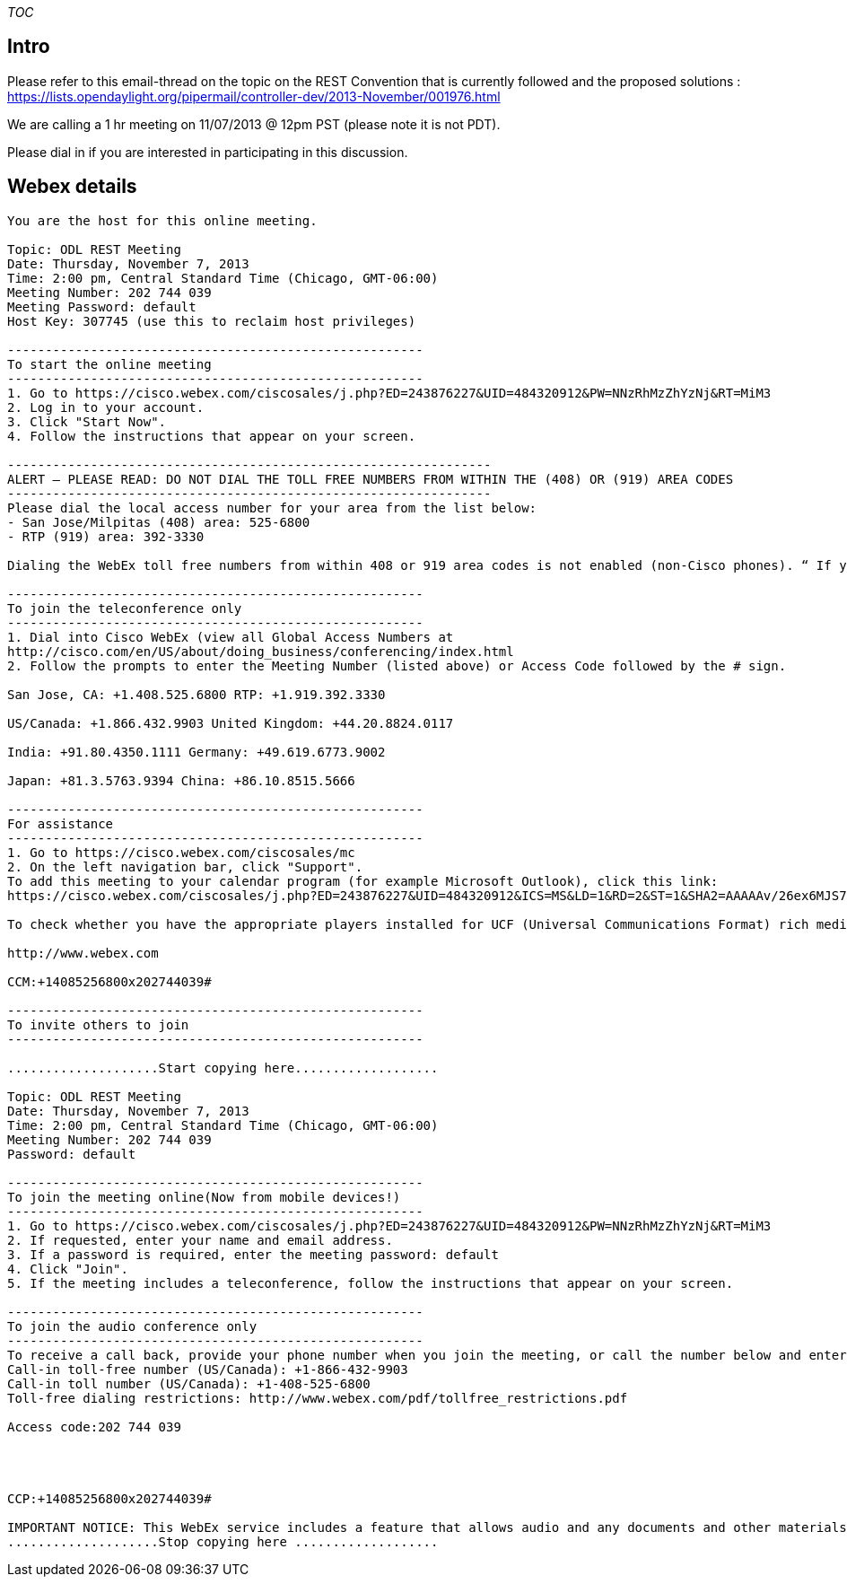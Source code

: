 __TOC__

[[intro]]
== Intro

Please refer to this email-thread on the topic on the REST Convention
that is currently followed and the proposed solutions :
https://lists.opendaylight.org/pipermail/controller-dev/2013-November/001976.html

We are calling a 1 hr meeting on 11/07/2013 @ 12pm PST (please note it
is not PDT).

Please dial in if you are interested in participating in this
discussion.

[[webex-details]]
== Webex details

-----------------------------------------------------------------------------------------------------------------------------------------------------------------------------------------------------------------------------------------------------------------------------------------------------------------------------------------------------------------------------------------------------------------------------------------------------------------------------------------------
You are the host for this online meeting. 

Topic: ODL REST Meeting 
Date: Thursday, November 7, 2013 
Time: 2:00 pm, Central Standard Time (Chicago, GMT-06:00) 
Meeting Number: 202 744 039 
Meeting Password: default 
Host Key: 307745 (use this to reclaim host privileges) 

------------------------------------------------------- 
To start the online meeting 
------------------------------------------------------- 
1. Go to https://cisco.webex.com/ciscosales/j.php?ED=243876227&UID=484320912&PW=NNzRhMzZhYzNj&RT=MiM3 
2. Log in to your account. 
3. Click "Start Now". 
4. Follow the instructions that appear on your screen. 

---------------------------------------------------------------- 
ALERT – PLEASE READ: DO NOT DIAL THE TOLL FREE NUMBERS FROM WITHIN THE (408) OR (919) AREA CODES 
---------------------------------------------------------------- 
Please dial the local access number for your area from the list below: 
- San Jose/Milpitas (408) area: 525-6800 
- RTP (919) area: 392-3330 

Dialing the WebEx toll free numbers from within 408 or 919 area codes is not enabled (non-Cisco phones). “ If you dial the toll-free numbers within the 408 or 919 area codes you will be instructed to hang up and dial the local access number.” Please use the call-back option whenever possible and otherwise dial local numbers only. The affected toll free numbers are: (866) 432-9903 for the San Jose/Milpitas area and (866) 349-3520 for the RTP area. 

------------------------------------------------------- 
To join the teleconference only 
------------------------------------------------------- 
1. Dial into Cisco WebEx (view all Global Access Numbers at 
http://cisco.com/en/US/about/doing_business/conferencing/index.html 
2. Follow the prompts to enter the Meeting Number (listed above) or Access Code followed by the # sign. 

San Jose, CA: +1.408.525.6800 RTP: +1.919.392.3330 

US/Canada: +1.866.432.9903 United Kingdom: +44.20.8824.0117 

India: +91.80.4350.1111 Germany: +49.619.6773.9002 

Japan: +81.3.5763.9394 China: +86.10.8515.5666 

------------------------------------------------------- 
For assistance 
------------------------------------------------------- 
1. Go to https://cisco.webex.com/ciscosales/mc 
2. On the left navigation bar, click "Support". 
To add this meeting to your calendar program (for example Microsoft Outlook), click this link: 
https://cisco.webex.com/ciscosales/j.php?ED=243876227&UID=484320912&ICS=MS&LD=1&RD=2&ST=1&SHA2=AAAAAv/26ex6MJS7rs6tbHgWtGBZJkfPw8N/PHEpS7oyMOgQ 

To check whether you have the appropriate players installed for UCF (Universal Communications Format) rich media files, go to https://cisco.webex.com/ciscosales/systemdiagnosis.php. 

http://www.webex.com 

CCM:+14085256800x202744039# 

------------------------------------------------------- 
To invite others to join 
------------------------------------------------------- 

....................Start copying here................... 

Topic: ODL REST Meeting 
Date: Thursday, November 7, 2013 
Time: 2:00 pm, Central Standard Time (Chicago, GMT-06:00) 
Meeting Number: 202 744 039 
Password: default 

------------------------------------------------------- 
To join the meeting online(Now from mobile devices!) 
------------------------------------------------------- 
1. Go to https://cisco.webex.com/ciscosales/j.php?ED=243876227&UID=484320912&PW=NNzRhMzZhYzNj&RT=MiM3 
2. If requested, enter your name and email address. 
3. If a password is required, enter the meeting password: default 
4. Click "Join". 
5. If the meeting includes a teleconference, follow the instructions that appear on your screen. 

------------------------------------------------------- 
To join the audio conference only 
------------------------------------------------------- 
To receive a call back, provide your phone number when you join the meeting, or call the number below and enter the access code. 
Call-in toll-free number (US/Canada): +1-866-432-9903 
Call-in toll number (US/Canada): +1-408-525-6800 
Toll-free dialing restrictions: http://www.webex.com/pdf/tollfree_restrictions.pdf 

Access code:202 744 039 




CCP:+14085256800x202744039# 

IMPORTANT NOTICE: This WebEx service includes a feature that allows audio and any documents and other materials exchanged or viewed during the session to be recorded. By joining this session, you automatically consent to such recordings. If you do not consent to the recording, discuss your concerns with the meeting host prior to the start of the recording or do not join the session. Please note that any such recordings may be subject to discovery in the event of litigation. 
....................Stop copying here ...................
-----------------------------------------------------------------------------------------------------------------------------------------------------------------------------------------------------------------------------------------------------------------------------------------------------------------------------------------------------------------------------------------------------------------------------------------------------------------------------------------------
